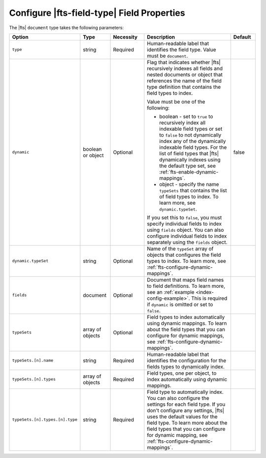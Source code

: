 Configure |fts-field-type| Field Properties 
-------------------------------------------

The |fts| ``document`` type takes the following parameters:

.. list-table::
   :widths: 20 12 14 40 10
   :header-rows: 1

   * - Option
     - Type
     - Necessity
     - Description
     - Default

   * - ``type``
     - string
     - Required
     - Human-readable label that identifies the field type.
       Value must be ``document``.
     - 

   * - ``dynamic``
     - boolean or object
     - Optional
     - Flag that indicates whether |fts| recursively indexes all fields 
       and nested documents or object that references the name of the
       field type definition that contains the field types to index.  

       Value must be one of the following: 

       - boolean - set to ``true`` to recursively index all indexable
         field types or set to ``false`` to not dynamically index any of
         the dynamically indexable field types. For the list of field
         types that |fts| dynamically indexes using the default type
         set, see :ref:`fts-enable-dynamic-mappings`. 
       - object - specify the name ``typeSets`` that contains the
         list of field types to index. To learn more, see 
         ``dynamic.typeSet``.  
       
       If you set this to ``false``, you must specify individual 
       fields to index using ``fields`` object. You can also configure
       individual fields to index separately using the ``fields``
       object. 

       .. include:: /includes/fts/facts/dynamic-flag-considerations.rst

     - false

   * - ``dynamic.typeSet``
     - string
     - Optional
     - Name of the ``typeSet`` array of objects that configures the 
       field types to index. To learn more, see
       :ref:`fts-configure-dynamic-mappings`.

       .. include:: /includes/fts/facts/fact-cdi-preview.rst
     - 

   * - ``fields``
     - document
     - Optional
     - Document that maps field names to field definitions. To learn 
       more, see an :ref:`example <index-config-example>`. This is 
       required if ``dynamic`` is omitted or set to ``false``. 
     - 

   * - ``typeSets`` 
     - array of objects
     - Optional 
     - Field types to index automatically using dynamic mappings. To
       learn about the field types that you can configure for dynamic 
       mappings, see :ref:`fts-configure-dynamic-mappings`.
     -

   * - ``typeSets.[n].name`` 
     - string
     - Required 
     - Human-readable label that identifies the configuration for the
       fields types to dynamically index. 
     - 

   * - ``typeSets.[n].types`` 
     - array of objects
     - Required 
     - Field types, one per object, to index automatically using dynamic
       mappings. 
     -

   * - ``typeSets.[n].types.[n].type`` 
     - string
     - Required 
     - Field type to automatically index. You can also configure the
       settings for each field type. If you don't configure any
       settings, |fts| uses the default values for the field type. To
       learn more about the field types that you can configure for
       dynamic mapping, see :ref:`fts-configure-dynamic-mappings`. 
     - 
